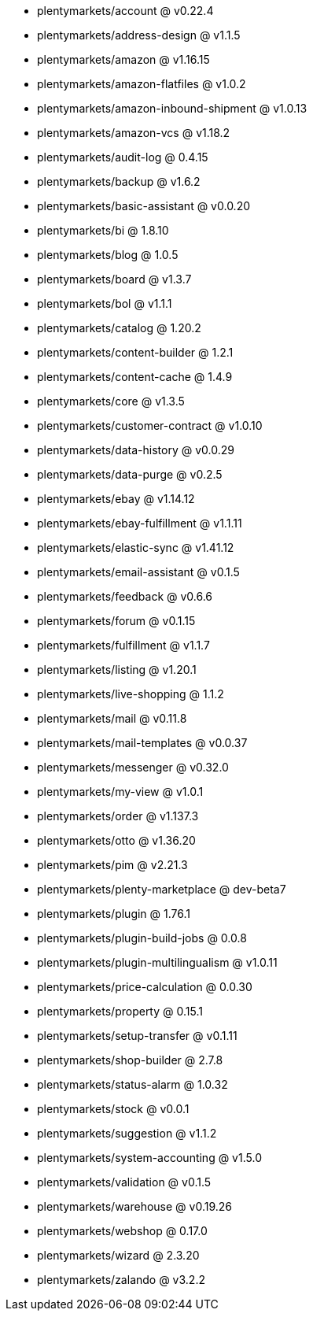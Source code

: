 * plentymarkets/account @ v0.22.4
* plentymarkets/address-design @ v1.1.5
* plentymarkets/amazon @ v1.16.15
* plentymarkets/amazon-flatfiles @ v1.0.2
* plentymarkets/amazon-inbound-shipment @ v1.0.13
* plentymarkets/amazon-vcs @ v1.18.2
* plentymarkets/audit-log @ 0.4.15
* plentymarkets/backup @ v1.6.2
* plentymarkets/basic-assistant @ v0.0.20
* plentymarkets/bi @ 1.8.10
* plentymarkets/blog @ 1.0.5
* plentymarkets/board @ v1.3.7
* plentymarkets/bol @ v1.1.1
* plentymarkets/catalog @ 1.20.2
* plentymarkets/content-builder @ 1.2.1
* plentymarkets/content-cache @ 1.4.9
* plentymarkets/core @ v1.3.5
* plentymarkets/customer-contract @ v1.0.10
* plentymarkets/data-history @ v0.0.29
* plentymarkets/data-purge @ v0.2.5
* plentymarkets/ebay @ v1.14.12
* plentymarkets/ebay-fulfillment @ v1.1.11
* plentymarkets/elastic-sync @ v1.41.12
* plentymarkets/email-assistant @ v0.1.5
* plentymarkets/feedback @ v0.6.6
* plentymarkets/forum @ v0.1.15
* plentymarkets/fulfillment @ v1.1.7
* plentymarkets/listing @ v1.20.1
* plentymarkets/live-shopping @ 1.1.2
* plentymarkets/mail @ v0.11.8
* plentymarkets/mail-templates @ v0.0.37
* plentymarkets/messenger @ v0.32.0
* plentymarkets/my-view @ v1.0.1
* plentymarkets/order @ v1.137.3
* plentymarkets/otto @ v1.36.20
* plentymarkets/pim @ v2.21.3
* plentymarkets/plenty-marketplace @ dev-beta7
* plentymarkets/plugin @ 1.76.1
* plentymarkets/plugin-build-jobs @ 0.0.8
* plentymarkets/plugin-multilingualism @ v1.0.11
* plentymarkets/price-calculation @ 0.0.30
* plentymarkets/property @ 0.15.1
* plentymarkets/setup-transfer @ v0.1.11
* plentymarkets/shop-builder @ 2.7.8
* plentymarkets/status-alarm @ 1.0.32
* plentymarkets/stock @ v0.0.1
* plentymarkets/suggestion @ v1.1.2
* plentymarkets/system-accounting @ v1.5.0
* plentymarkets/validation @ v0.1.5
* plentymarkets/warehouse @ v0.19.26
* plentymarkets/webshop @ 0.17.0
* plentymarkets/wizard @ 2.3.20
* plentymarkets/zalando @ v3.2.2
